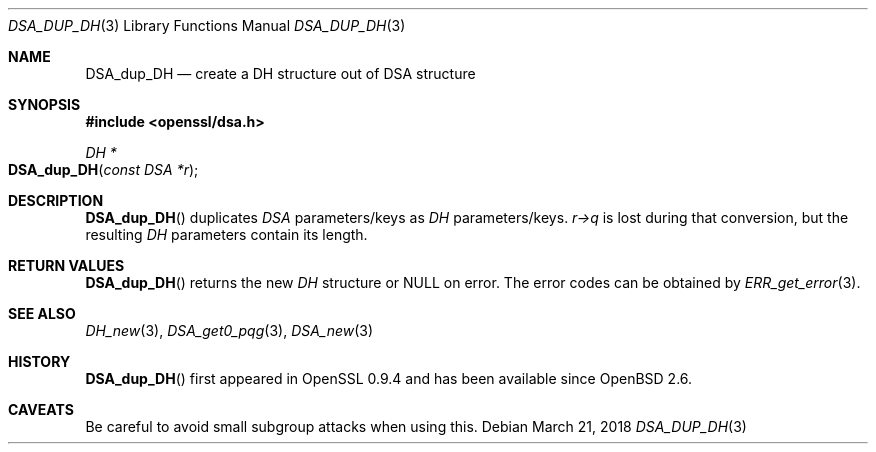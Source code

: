 .\"	$OpenBSD: DSA_dup_DH.3,v 1.7 2018/03/21 21:18:08 schwarze Exp $
.\"	OpenSSL b97fdb57 Nov 11 09:33:09 2016 +0100
.\"
.\" This file was written by Ulf Moeller <ulf@openssl.org>.
.\" Copyright (c) 2000, 2002 The OpenSSL Project.  All rights reserved.
.\"
.\" Redistribution and use in source and binary forms, with or without
.\" modification, are permitted provided that the following conditions
.\" are met:
.\"
.\" 1. Redistributions of source code must retain the above copyright
.\"    notice, this list of conditions and the following disclaimer.
.\"
.\" 2. Redistributions in binary form must reproduce the above copyright
.\"    notice, this list of conditions and the following disclaimer in
.\"    the documentation and/or other materials provided with the
.\"    distribution.
.\"
.\" 3. All advertising materials mentioning features or use of this
.\"    software must display the following acknowledgment:
.\"    "This product includes software developed by the OpenSSL Project
.\"    for use in the OpenSSL Toolkit. (http://www.openssl.org/)"
.\"
.\" 4. The names "OpenSSL Toolkit" and "OpenSSL Project" must not be used to
.\"    endorse or promote products derived from this software without
.\"    prior written permission. For written permission, please contact
.\"    openssl-core@openssl.org.
.\"
.\" 5. Products derived from this software may not be called "OpenSSL"
.\"    nor may "OpenSSL" appear in their names without prior written
.\"    permission of the OpenSSL Project.
.\"
.\" 6. Redistributions of any form whatsoever must retain the following
.\"    acknowledgment:
.\"    "This product includes software developed by the OpenSSL Project
.\"    for use in the OpenSSL Toolkit (http://www.openssl.org/)"
.\"
.\" THIS SOFTWARE IS PROVIDED BY THE OpenSSL PROJECT ``AS IS'' AND ANY
.\" EXPRESSED OR IMPLIED WARRANTIES, INCLUDING, BUT NOT LIMITED TO, THE
.\" IMPLIED WARRANTIES OF MERCHANTABILITY AND FITNESS FOR A PARTICULAR
.\" PURPOSE ARE DISCLAIMED.  IN NO EVENT SHALL THE OpenSSL PROJECT OR
.\" ITS CONTRIBUTORS BE LIABLE FOR ANY DIRECT, INDIRECT, INCIDENTAL,
.\" SPECIAL, EXEMPLARY, OR CONSEQUENTIAL DAMAGES (INCLUDING, BUT
.\" NOT LIMITED TO, PROCUREMENT OF SUBSTITUTE GOODS OR SERVICES;
.\" LOSS OF USE, DATA, OR PROFITS; OR BUSINESS INTERRUPTION)
.\" HOWEVER CAUSED AND ON ANY THEORY OF LIABILITY, WHETHER IN CONTRACT,
.\" STRICT LIABILITY, OR TORT (INCLUDING NEGLIGENCE OR OTHERWISE)
.\" ARISING IN ANY WAY OUT OF THE USE OF THIS SOFTWARE, EVEN IF ADVISED
.\" OF THE POSSIBILITY OF SUCH DAMAGE.
.\"
.Dd $Mdocdate: March 21 2018 $
.Dt DSA_DUP_DH 3
.Os
.Sh NAME
.Nm DSA_dup_DH
.Nd create a DH structure out of DSA structure
.Sh SYNOPSIS
.In openssl/dsa.h
.Ft DH *
.Fo DSA_dup_DH
.Fa "const DSA *r"
.Fc
.Sh DESCRIPTION
.Fn DSA_dup_DH
duplicates
.Vt DSA
parameters/keys as
.Vt DH
parameters/keys.
.Fa r->q
is lost during that conversion, but the resulting
.Vt DH
parameters contain its length.
.Sh RETURN VALUES
.Fn DSA_dup_DH
returns the new
.Vt DH
structure or
.Dv NULL
on error.
The error codes can be obtained by
.Xr ERR_get_error 3 .
.Sh SEE ALSO
.Xr DH_new 3 ,
.Xr DSA_get0_pqg 3 ,
.Xr DSA_new 3
.Sh HISTORY
.Fn DSA_dup_DH
first appeared in OpenSSL 0.9.4 and has been available since
.Ox 2.6 .
.Sh CAVEATS
Be careful to avoid small subgroup attacks when using this.
